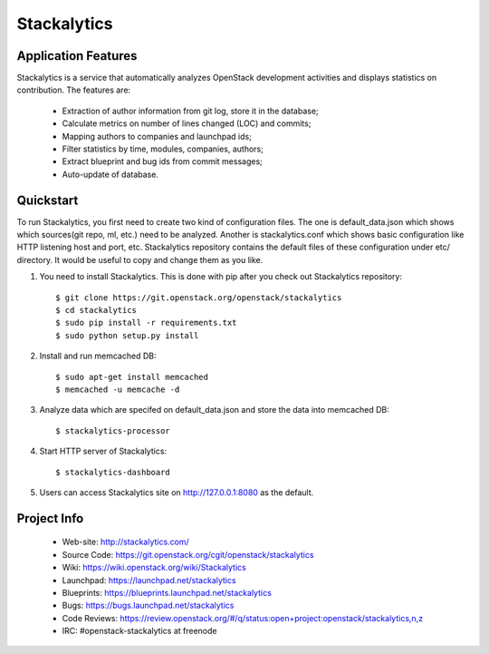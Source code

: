 Stackalytics
============

Application Features
--------------------
Stackalytics is a service that automatically analyzes OpenStack
development activities and displays statistics on contribution. The features are:
 * Extraction of author information from git log, store it in the database;
 * Calculate metrics on number of lines changed (LOC) and commits;
 * Mapping authors to companies and launchpad ids;
 * Filter statistics by time, modules, companies, authors;
 * Extract blueprint and bug ids from commit messages;
 * Auto-update of database.

Quickstart
----------

To run Stackalytics, you first need to create two kind of configuration files.
The one is default_data.json which shows which sources(git repo, ml, etc.) need
to be analyzed. Another is stackalytics.conf which shows basic configuration like
HTTP listening host and port, etc. Stackalytics repository contains the default
files of these configuration under etc/ directory. It would be useful to copy and
change them as you like.

#. You need to install Stackalytics. This is done with pip after you check out
   Stackalytics repository::

    $ git clone https://git.openstack.org/openstack/stackalytics
    $ cd stackalytics
    $ sudo pip install -r requirements.txt
    $ sudo python setup.py install

#. Install and run memcached DB::

    $ sudo apt-get install memcached
    $ memcached -u memcache -d

#. Analyze data which are specifed on default_data.json and store the data into memcached DB::

    $ stackalytics-processor

#. Start HTTP server of Stackalytics::

    $ stackalytics-dashboard

#. Users can access Stackalytics site on http://127.0.0.1:8080 as the default.


Project Info
------------

 * Web-site: http://stackalytics.com/
 * Source Code: https://git.openstack.org/cgit/openstack/stackalytics
 * Wiki: https://wiki.openstack.org/wiki/Stackalytics
 * Launchpad: https://launchpad.net/stackalytics
 * Blueprints: https://blueprints.launchpad.net/stackalytics
 * Bugs: https://bugs.launchpad.net/stackalytics
 * Code Reviews: https://review.openstack.org/#/q/status:open+project:openstack/stackalytics,n,z
 * IRC: #openstack-stackalytics at freenode
